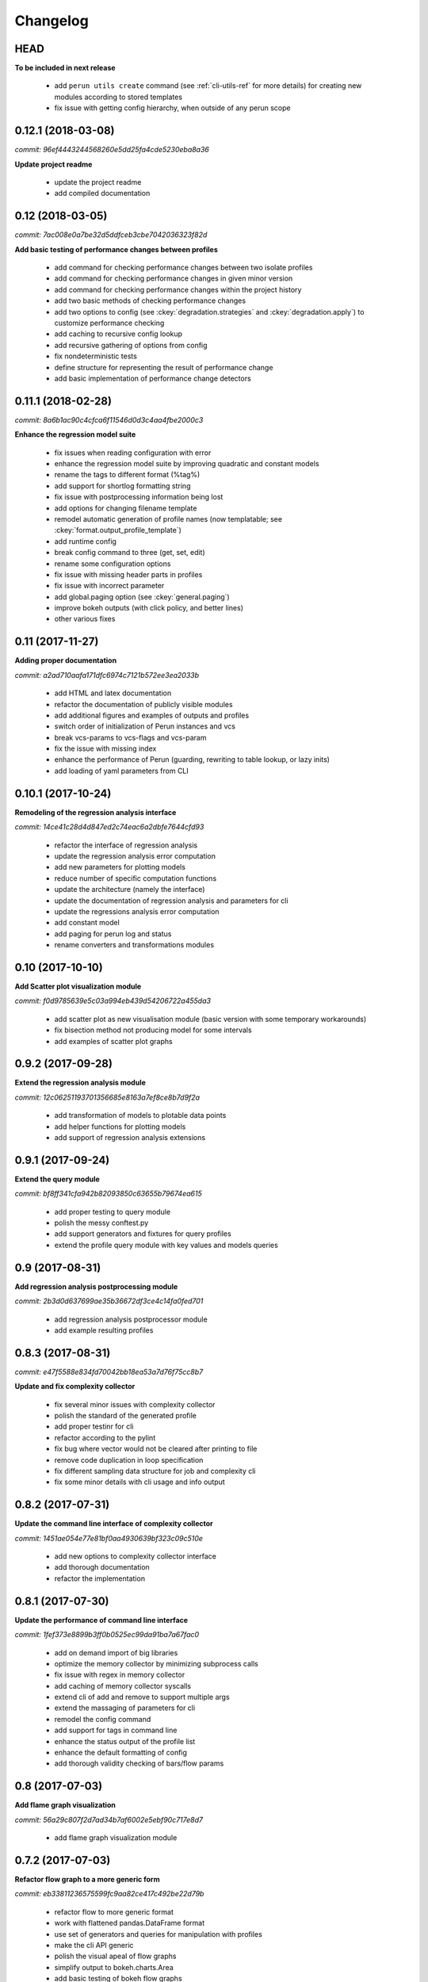 Changelog
=========

HEAD
----

**To be included in next release**

  - add ``perun utils create`` command (see :ref:`cli-utils-ref` for more details) for creating new modules according to stored templates
  - fix issue with getting config hierarchy, when outside of any perun scope

0.12.1 (2018-03-08)
-------------------

`commit: 96ef4443244568260e5dd25fa4cde5230eba8a36`

**Update project readme**

  - update the project readme
  - add compiled documentation

0.12 (2018-03-05)
-----------------

`commit: 7ac008e0a7be32d5ddfceb3cbe7042036323f82d`

**Add basic testing of performance changes between profiles**

  - add command for checking performance changes between two isolate profiles
  - add command for checking performance changes in given minor version
  - add command for checking performance changes within the project history
  - add two basic methods of checking performance changes
  - add two options to config (see :ckey:`degradation.strategies` and :ckey:`degradation.apply`)
    to customize performance checking
  - add caching to recursive config lookup
  - add recursive gathering of options from config
  - fix nondeterministic tests
  - define structure for representing the result of performance change
  - add basic implementation of performance change detectors

0.11.1 (2018-02-28)
-------------------

`commit: 8a6b1ac90c4cfca6f11546d0d3c4aa4fbe2000c3`

**Enhance the regression model suite**

  - fix issues when reading configuration with error
  - enhance the regression model suite by improving quadratic and constant models
  - rename the tags to different format (%tag%)
  - add support for shortlog formatting string
  - fix issue with postprocessing information being lost
  - add options for changing filename template
  - remodel automatic generation of profile names (now templatable; see :ckey:`format.output_profile_template`)
  - add runtime config
  - break config command to three (get, set, edit)
  - rename some configuration options
  - fix issue with missing header parts in profiles
  - fix issue with incorrect parameter
  - add global.paging option (see :ckey:`general.paging`)
  - improve bokeh outputs (with click policy, and better lines)
  - other various fixes

0.11 (2017-11-27)
-----------------

**Adding proper documentation**

`commit: a2ad710aafa171dfc6974c7121b572ee3ea2033b`

  - add HTML and latex documentation
  - refactor the documentation of publicly visible modules
  - add additional figures and examples of outputs and profiles
  - switch order of initialization of Perun instances and vcs
  - break vcs-params to vcs-flags and vcs-param
  - fix the issue with missing index
  - enhance the performance of Perun (guarding, rewriting to table lookup, or lazy inits)
  - add loading of yaml parameters from CLI

0.10.1 (2017-10-24)
-------------------

**Remodeling of the  regression analysis interface**

`commit: 14ce41c28d4d847ed2c74eac6a2dbfe7644cfd93`

  - refactor the interface of regression analysis
  - update the regression analysis error computation
  - add new parameters for plotting models
  - reduce number of specific computation functions
  - update the architecture (namely the interface)
  - update the documentation of regression analysis and parameters for cli
  - update the regressions analysis error computation
  - add constant model
  - add paging for perun log and status
  - rename converters and transformations modules

0.10 (2017-10-10)
-----------------

**Add Scatter plot visualization module**

`commit: f0d9785639e5c03a994eb439d54206722a455da3`

  - add scatter plot as new visualisation module (basic version with some temporary workarounds)
  - fix bisection method not producing model for some intervals
  - add examples of scatter plot graphs

0.9.2 (2017-09-28)
------------------

**Extend the regression analysis module**

`commit: 12c06251193701356685e8163a7ef8ce8b7d9f2a`

  - add transformation of models to plotable data points
  - add helper functions for plotting models
  - add support of regression analysis extensions

0.9.1 (2017-09-24)
------------------

**Extend the query module**

`commit: bf8ff341cfa942b82093850c63655b79674ea615`

  - add proper testing to query module
  - polish the messy conftest.py
  - add support generators and fixtures for query profiles
  - extend the profile query module with key values and models queries

0.9 (2017-08-31)
----------------

**Add regression analysis postprocessing module**

`commit: 2b3d0d637699ae35b36672df3ce4c14fa0fed701`

  - add regression analysis postprocessor module
  - add example resulting profiles


0.8.3 (2017-08-31)
------------------

`commit: e47f5588e834fd70042bb18ea53a7d76f75cc8b7`

**Update and fix complexity collector**

  - fix several minor issues with complexity collector
  - polish the standard of the generated profile
  - add proper testinr for cli
  - refactor according to the pylint
  - fix bug where vector would not be cleared after printing to file
  - remove code duplication in loop specification
  - fix different sampling data structure for job and complexity cli
  - fix some minor details with cli usage and info output

0.8.2 (2017-07-31)
------------------

**Update the command line interface of complexity collector**

`commit: 1451ae054e77e81bf0aa4930639bf323c09c510e`

  - add new options to complexity collector interface
  - add thorough documentation
  - refactor the implementation

0.8.1 (2017-07-30)
------------------

**Update the performance of command line interface**

`commit: 1fef373e8899b3ff0b0525ec99da91ba7a67fac0`

  - add on demand import of big libraries
  - optimize the memory collector by minimizing subprocess calls
  - fix issue with regex in memory collector
  - add caching of memory collector syscalls
  - extend cli of add and remove to support multiple args
  - extend the massaging of parameters for cli
  - remodel the config command
  - add support for tags in command line
  - enhance the status output of the profile list
  - enhance the default formatting of config
  - add thorough validity checking of bars/flow params

0.8 (2017-07-03)
----------------

**Add flame graph visualization**

`commit: 56a29c807f2d7ad34b7af6002e5ebf90c717e8d7`

  - add flame graph visualization module

0.7.2 (2017-07-03)
------------------

**Refactor flow graph to a more generic form**

`commit: eb33811236575599fc9aa82ce417c492be22d79b`

  - refactor flow to more generic format
  - work with flattened pandas.DataFrame format
  - use set of generators and queries for manipulation with profiles
  - make the cli API generic
  - polish the visual apeal of flow graphs
  - simplify output to bokeh.charts.Area
  - add basic testing of bokeh flow graphs
  - fix the issue with additional layer in memory profs

0.7.1 (2017-06-30)
------------------

**Refactor bar graph to a more generic form**

`commit: 5942e0b1aa8cc09ce0e22b030c3ec17dfdce0556`

  - refactor bars to more generic format
  - work with flattened pandas.DataFrame format
  - make the cli API generic
  - polish the visual apeal of bars graph
  - add unique colour palette to bokeh graphs
  - fix minor issue with matrix in config
  - add massaging of params for show and postprocess

0.7 (2017-06-26)
----------------

**Add bar graph visualization**

`commit: a0f1a4921ecf9ef8f5b7c14ba42442fc589581ed`

  - integrate bar graph visualization

0.6 (2017-06-26)
----------------

**Add Flow graph visualization**

`commit: 5683141b2e622af871eabc1c7259654151177256`

  - integrate flow graph visualization

0.5.1 (2016-06-22)
------------------

**Fix issues in memory collector**

`commit: 28560e8d47cb2b1e2087d7072c44584563f78870`

  - extend the CLI for memory collect
  - annotate phases of memory collect with basic informations
  - add checks for presence of debugging symbols
  - fix in various things in memory collector
  - extend the testing of memory collector

0.5 (2016-06-21)
----------------

**Add Heap map visualization**

`commit: 6ac6e43080f0a9b0c856636ed5ae12ee25a3d4df`

  - integrate Heap map visualization
  - add thorough testing of heap and heat map
  - refactor profile converting
  - refactor duplicate blobs of code
  - add animation feature
  - add origin to profile so it can be compared before adding profile
  - add more smart lookup of the profile for add
  - add choices for collector/vcs/postprocessor parameters in cli
  - simplify adding parameters to collectors/postprocessors
  - add support for formatting strings for profile list
  - refactor log and status function
  - add basic testing for the command line interface
  - switch interactive configuration to using editor
  - implement wrappers for collect and postprocessby
  - rename 'bin' keyword to 'cmd' in stored profiles
  - add basic testing of the collectors and commands

0.4.2 (2017-05-31)
------------------

**Collective fixes mostly for Memory collector**

`commit: 4d94299bc196292284995aabdce0c702e76b33ca`

  - fix a collector issue with zero value addresses
  - add checking validity of the looked up minor version
  - fix issue with incorrect parameter of the NotPerunRepositoryException
  - raise exception when the profile is in incorrect json syntax
  - catch error when minor head could not be found
  - add exception for errors in wrapped VCS
  - add exception for incorrect profile format
  - raise NotPerunRepository, when Perun is not located on path
  - fix message when git was reinitialized
  - catch exceptions for init

0.4.1 (2017-05-15)
------------------

**Collective fixes mosty for Complexity collector**

`commit: 13bebd88613fce58458d50207aea01ee7f672f86`

  - fixed size data container growth if functions were sampled
  - enhance the perun status with info about untracked profiles
  - add colours to printing of profile list (red for untracked)
  - add output of untracked profiles to perun status
  - fix issue with postprocessor parameter rewritten by local variable

0.4 (2017-03-17)
----------------

**Add Complexity collector**

`commit: 323228f95050e52041b47af899eaea6e90eb0605`

  - add complexity collector module


0.3 (2017-03-14)
----------------

**Adding Memory Collector**

`commit: 558ae1eee3acd370c519ac39e774d7fe05d23e35`

  - add memory collector module
  - fix the issue with detached head state and perun status
  - add simple, but interactive, initialization of the local config

0.2 (2017-03-07)
----------------

**Add basic job units**

`commit: 7994b5618eb27684da57ce0941f4f58604ac29ea`

  - add the normalizer postprocessor
  - add the time collector
  - refactor the git module to use the python package
  - add loadinng of config from local yml
  - refactor construction of job matrix
  - remove cmd from job tuple and rename params to args
  - break perun run to run matrix (from config) and run job (from stdout)
  - fix issue of assuming different structure of profile
  - add functionality of creating and storing profiles
  - add generation of the profile name for given job
  - add storing of the profile at given path
  - add generation of profile out of collected data
  - update the params between the phases
  - polish the perun --short header
  - various minor tweaks for outputs
  - change init-vcs-* options to just vcs-*
  - fix an issue with incorrectly outputed comma if no profile type was present
  - fix an issue with loading profile having two modes (compressed and uncompressed)
  - implement base logic for calling collectors and postprocessors
  - enhance output of profile numbers in perun log and status with colours and types
  - add header for short info
  - add colours to the header
  - add base implementation of perun show
  - fix loading of compressed file
  - polish output of perun log and status by adding indent, colours and padding
  - fix an issue with adding non-existent profile
  - fix multiple adding of the same entry
  - fix an issue when the added entry should go to end of index

0.1 (2017-02-22)
----------------

**First partially working implementation**

`commit: 4dd5ee3c638570489d60c50ca41b519029da9007`

  - add short printing of minor version info (--short-minors | -s option)
  - fix reverse output of log (oldest was displayed first)
  - implement simplistic perun log outputing minor version history and profile numbers
  - fix an incorrect warning about already tracked profiles
  - add removal of the entry from the index
  - add registering of  files to the minor version index
  - refactor according to pylint
  - add base implementation of perun log
  - add base implementation of perun status
  - add base implementation of perun add
  - add base implementation of perun rm
  - add base implementation of perun init
  - add base implementation of perun config
  - add base commandline interface through click

0.0 (2016-12-10)
----------------

**Initial minimalistic repository**

`commit: 2a6d1e65e5f3871e091d395789b9fd44450ef9e4`

  - empty root
